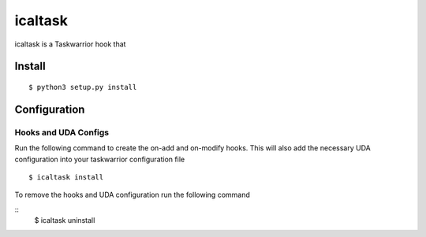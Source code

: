 icaltask 
========

.. image:: https://img.shields.io/badge/version-0.0.1-blue.svg?cacheSeconds=2592000
   :alt: version
   :width: 100%
   :align: center

icaltask is a Taskwarrior hook that  

Install
-------
::

   $ python3 setup.py install

Configuration
-------------

Hooks and UDA Configs
~~~~~~~~~~~~~~~~~~~~~
Run the following command to create the on-add and on-modify hooks. This will also add the necessary UDA configuration into your taskwarrior configuration file
::
  
  $ icaltask install 

To remove the hooks and UDA configuration run the following command
 
::
  $ icaltask uninstall
